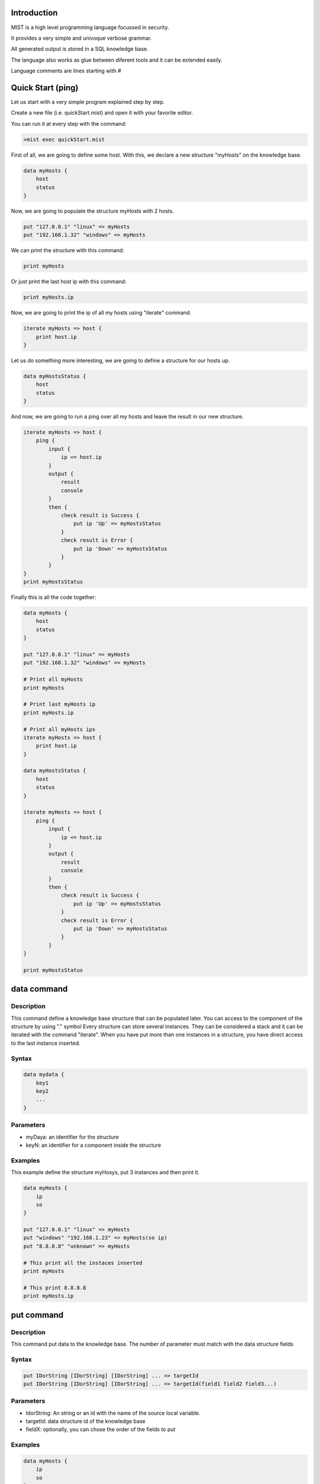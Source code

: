 Introduction
============

MIST is a high level programming language focussed in security.

It provides a very simple and univoque verbose grammar.

All generated output is stored in a SQL knowledge base.

The language also works as glue between diferent tools and it can be extended easily.

Language comments are lines starting with #

Quick Start (ping)
==================

Let us start with a very simple program explained step by step.

Create a new file (i.e. quickStart.mist) and open it with your favorite editor.

You can run it at every step with the command:

.. code-block:: console

    >mist exec quickStart.mist

First of all, we are going to define some host.
With this, we declare a new structure "myHosts" on the knowledge base.

.. code-block:: console

    data myHosts {
        host
        status
    }

Now, we are going to populate the structure myHosts with 2 hosts.

.. code-block:: console

    put "127.0.0.1" "linux" => myHosts
    put "192.168.1.32" "windows" => myHosts

We can print the structure with this command:

.. code-block:: console

    print myHosts

Or just print the last host ip with this command:

.. code-block:: console

    print myHosts.ip

Now, we are going to print the ip of all my hosts using "iterate" command.

.. code-block:: console

    iterate myHosts => host {
        print host.ip
    }

Let us do something more interesting, we are going to define a structure for our hosts up.

.. code-block:: console

    data myHostsStatus {
        host
        status
    }

And now, we are going to run a ping over all my hosts and leave the result in our new structure.

.. code-block:: console

    iterate myHosts => host {
        ping {
            input {
                ip <= host.ip
            }
            output {
                result
                console
            }
            then {
                check result is Success {
                    put ip 'Up' => myHostsStatus
                }
                check result is Error {
                    put ip 'Down' => myHostsStatus
                }
            }
    }
    print myHostsStatus

Finally this is all the code together:

.. code-block:: console

    data myHosts {
        host
        status
    }

    put "127.0.0.1" "linux" => myHosts
    put "192.168.1.32" "windows" => myHosts

    # Print all myHosts
    print myHosts

    # Print last myHosts ip
    print myHosts.ip

    # Print all myHosts ips
    iterate myHosts => host {
        print host.ip
    }

    data myHostsStatus {
        host
        status
    }

    iterate myHosts => host {
        ping {
            input {
                ip <= host.ip
            }
            output {
                result
                console
            }
            then {
                check result is Success {
                    put ip 'Up' => myHostsStatus
                }
                check result is Error {
                    put ip 'Down' => myHostsStatus
                }
            }
    }

    print myHostsStatus

**data** command
================

Description
-----------

This command define a knowledge base structure that can be populated later.
You can access to the component of the structure by using "." symbol
Every structure can store several instances.
They can be considered a stack and it can be iterated with the command "iterate".
When you have put more than one instances in a structure, you have direct access to the last instance inserted.

Syntax
------

.. code-block:: console

    data mydata {
        key1
        key2
        ...
    }

Parameters
----------

- myDaya: an identifier for the structure
- keyN: an identifier for a component inside the structure

Examples
--------

This example define the structure myHosys, put 3 instances and then print it.

.. code-block:: console

    data myHosts {
        ip
        so
    }

    put "127.0.0.1" "linux" => myHosts
    put "windows" "192.168.1.23" => myHosts(so ip)
    put "8.8.8.8" "unknown" => myHosts

    # This print all the instaces inserted
    print myHosts

    # This print 8.8.8.8
    print myHosts.ip

**put** command
===============

Description
-----------

This command put data to the knowledge base.
The number of parameter must match with the data structure fields

Syntax
------

.. code-block:: console

    put IDorString [IDorString] [IDorString] ... => targetId
    put IDorString [IDorString] [IDorString] ... => targetId(field1 field2 field3...)

Parameters
----------

- IdorString: An string or an id with the name of the source local variable.
- targetId: data structure id of the knowledge base
- fieldX: optionally, you can chose the order of the fields to put

Examples
--------

.. code-block:: console

    data myHosts {
        ip
        so
    }

    put "127.0.0.1" "linux" => myHosts
    put "windows" "192.168.1.23" => myHosts(so ip)
    put "8.8.8.8" "unknown" => myHosts

    data myIps {
        ip
    }

    iterate myHosts => host {
        put host.ip => MyIps
    }

**print** command
=================

Description
-----------

This command write an string, a local variable or a data structure of the knowledge base on console

Syntax
------

.. code-block:: console

    print IDorString

Parameters
----------

- IdorString: An string or an id with the name of the source local variable or data structure.

Examples
--------

.. code-block:: console

    print "Program init"

    data myHosts {
        ip
        so
    }

    put "127.0.0.1" "linux" => myHosts
    put "192.168.1.23" "windows" => myHosts
    put "8.8.8.8" "unknown" => myHosts

    print myHosts

    iterate myHosts => host {
        print host.ip
    }

**check** command
=================

Description
-----------

This command check the value of a variable and execute commands if match.

Syntax
------

.. code-block:: console

    check id is value {
        ...
    }

Parameters
----------

- id: an identifier to match with value
- value: an identifier or string to match with id

Examples
--------

This example define the structure myHosys, put 1 instance, check the ip value and then print some log.

.. code-block:: console

    data myHosts {
        ip
        so
    }

    put "127.0.0.1" "linux" => myHosts

    check myHosts.ip "127.0.0.1" {
        print "My IP is the same!"
    }

**iterate** command
===================

Description
-----------

This command iterate over a data list

Syntax
------

.. code-block:: console

    iterate myList => item {
        ...
    }

Parameters
----------

- myList: An id with the name of the source list: local variable or knowledge base id.
- item: the name of the local variable to map every item

Examples
--------

.. code-block:: console

    data myHosts {
        ip
        so
    }

    put "127.0.0.1" "linux" => myHosts
    put "windows" "192.168.1.23" => myHosts(so ip)
    put "8.8.8.8" "unknown" => myHosts

    iterate myHosts => host {
        print host.ip
    }

*exec* command
==============

Description
-----------

This command executes a custom user shell command

Syntax
------

.. code-block:: console

    exec myCustomCommand {
        input {
            param1 = param1value
            ...
        }
        output {
            result
            resultCode
            consoleOutput
            consoleError
        }
        then {
            ...
        }
    }


Input parameters
----------------

- myCustomCommand: An string with the shell command I want to execute. You can parametrize it using {} place holders
- paramN: The value of the parameters used in the command

Output parameters
-----------------

- result: a string with values "Success" or "Error". Depending if the command could be executed successfully
- resultCode: the exit code provided after command execution
- consoleOutput: raw text with console standard output of the command.
- consoleError: raw text with console standard error of the command.

Examples
--------

List all files with "txt" extension

.. code-block:: console

    exec "bash -c ls -1 {filter}" {
        input {
            filter = "*.txt"
        }
        output {
            result
            resultCode
            consoleOutput
            consoleError
        }
        then {
            print resultCode
        }
    }

*searchInText* command
======================

Description
-----------

Search some regex in a text

Syntax
------

.. code-block:: console

    searchInText regex text {
        output {
            result
            found
        }
        then {
            ...
        }
    }


Input parameters
----------------

- regex: a Python3 regex expression
- text: a variable that contains the text to look into.

Output parameters
-----------------

- result: a string with values "Success" or "Error". Depending if the command could be executed successfully
- found: "True" if regex was found. "False" otherwise

Examples
--------

Find a name in a phrase.

.. code-block:: console

    data myData {
        text
    }
    put "Hello, my name is Peter and I like Mist!" => myData
    searchInText "Peter" myData.text {
        output {
            result
            found
        }
        then {
            check found is True {
                print "Peter found"
            }
        }
    }

*searchInXML* command
=====================

Description
-----------

Search some xpath node in an XML string

Syntax
------

.. code-block:: console

    searchInXML xpath text {
        output {
            result
            found
            value
        }
        then {
            ...
        }
    }


Input parameters
----------------

- xpath: an XML xpath to search
- text: a variable that contains the XML text to look into.

Output parameters
-----------------

- result: a string with values "Success" or "Error". Depending if the command could be executed successfully
- found: "True" if xpath was found. "False" otherwise
- value: If found, it contains the value of the xpath node. "None" otherwise

Examples
--------

Find an item title in a xml document.

.. code-block:: console

    data myData {
        XMLtext
    }

    put '''<?xml version="1.0" encoding="UTF-8"?>
    <bookstore>
        <book category="cooking">
            <title lang="en">Everyday Italian</title>
            <author>Giada De Laurentiis</author>
            <year>2005</year>
            <price>30.00</price>
        </book>
        <book category="children">
            <title lang="en">Harry Potter</title>
            <author>J K. Rowling</author>
            <year>2005</year>
            <price>29.99</price>
        </book>
    </bookstore>
    ''' => myData

    searchInXML "./book[2]/title" myData.XMLtext {
        output {
            result
            found
            value
        }
        then {
            print result
            print found
            print value
        }
    }

*searchInJSON* command
======================

Description
-----------

Search some jsonpath node in an JSON string

Syntax
------

.. code-block:: console

    searchInJSON jsonpath text {
        output {
            result
            found
            value
        }
        then {
            ...
        }
    }


Input parameters
----------------

- jsonpath: a JSON path to search
- text: a variable that contains the JSON text to look into.

Output parameters
-----------------

- result: a string with values "Success" or "Error". Depending if the command could be executed successfully
- found: "True" if then jsonpath was found. "False" otherwise
- value: If found, it contains the value of the jsonpath node. "None" otherwise

Examples
--------

Find an item name in a json document.

.. code-block:: console

    data myData {
        JSONtext
    }

    put '''
    {
    "employees": [
        {
        "id": 1,
        "name": "Pankaj",
        "salary": "10000"
        },
        {
        "name": "David",
        "salary": "5000",
        "id": 2
        }
    ]
    }
    ''' => myData

    searchInJSON "employees[1].name" myData.JSONtext {
        output {
            result
            found
            value
        }
        then {
            print result
            print found
            print value
        }
    }

*CSVdump* command
=================

Description
-----------
 
This command write a data structure of the knowledge base into a CSV file

Syntax
------

.. code-block:: console

    CSVdump data => "targetFile.csv"

Parameters
----------

- data: An id with the name of the source data structure in the knowledge base
- "targetFile.csv": An string with the path and name of the target CSV file

Examples
--------

Define a data structure, fill it with some content, and dump it to a CSV file.

.. code-block:: console

    data myHosts {
        ip
        so
    }

    put "127.0.0.1" "linux" => myHosts
    put "192.168.1.23" "windows" => myHosts
    put "8.8.8.8" "unknown" => myHosts

    CSVdump myHosts => "myHosts.csv"


*CSVput* command
================

Description
-----------

This command reads a CSV file and put all the data into the knowledge base

Syntax
------

.. code-block:: console

    CSVput "sourceFile.csv" => target


Parameters
----------

- "sourceFile.csv": An string with the path and name of the source CSV file
  (CSV header is mandatory, and delimiter must be a comma)
- target: An id with the target name in the knowledge base

Examples
--------

Read a csvFile and iterate over it printing some of its content.

.. csv-table::
   :header: "IP", "SO"

    "127.0.0.1", "linux"
    "192.168.1.23", "windows"
    "8.8.8.8", "unknown"

.. code-block:: console

    CSVput "examples/nmap/myhosts.csv" => myHosts

    iterate myHosts => host {
        print host.ip
    }

